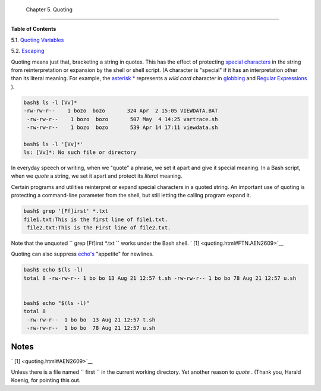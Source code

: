 
  Chapter 5. Quoting
===================




**Table of Contents**



5.1. `Quoting Variables <quotingvar.html>`__



5.2. `Escaping <escapingsection.html>`__




Quoting means just that, bracketing a string in quotes. This has the
effect of protecting `special
characters <special-chars.html#SCHARLIST1>`__ in the string from
reinterpretation or expansion by the shell or shell script. (A character
is "special" if it has an interpretation other than its literal meaning.
For example, the `asterisk \* <special-chars.html#ASTERISKREF>`__
represents a *wild card* character in `globbing <globbingref.html>`__
and `Regular Expressions <regexp.html#REGEXREF>`__ ).


.. code:: SCREEN

    bash$ ls -l [Vv]*
    -rw-rw-r--    1 bozo  bozo       324 Apr  2 15:05 VIEWDATA.BAT
     -rw-rw-r--    1 bozo  bozo       507 May  4 14:25 vartrace.sh
     -rw-rw-r--    1 bozo  bozo       539 Apr 14 17:11 viewdata.sh

    bash$ ls -l '[Vv]*'
    ls: [Vv]*: No such file or directory





In everyday speech or writing, when we "quote" a phrase, we set it apart
and give it special meaning. In a Bash script, when we *quote* a string,
we set it apart and protect its *literal* meaning.




Certain programs and utilities reinterpret or expand special characters
in a quoted string. An important use of quoting is protecting a
command-line parameter from the shell, but still letting the calling
program expand it.


.. code:: SCREEN

    bash$ grep '[Ff]irst' *.txt
    file1.txt:This is the first line of file1.txt.
     file2.txt:This is the First line of file2.txt.



Note that the unquoted ``             grep [Ff]irst *.txt           ``
works under the Bash shell. ` [1]  <quoting.html#FTN.AEN2609>`__

Quoting can also suppress `echo's <internal.html#ECHOREF>`__ "appetite"
for newlines.


.. code:: SCREEN

    bash$ echo $(ls -l)
    total 8 -rw-rw-r-- 1 bo bo 13 Aug 21 12:57 t.sh -rw-rw-r-- 1 bo bo 78 Aug 21 12:57 u.sh


    bash$ echo "$(ls -l)"
    total 8
     -rw-rw-r--  1 bo bo  13 Aug 21 12:57 t.sh
     -rw-rw-r--  1 bo bo  78 Aug 21 12:57 u.sh




Notes
~~~~~


` [1]  <quoting.html#AEN2609>`__

Unless there is a file named ``       first      `` in the current
working directory. Yet another reason to *quote* . (Thank you, Harald
Koenig, for pointing this out.



